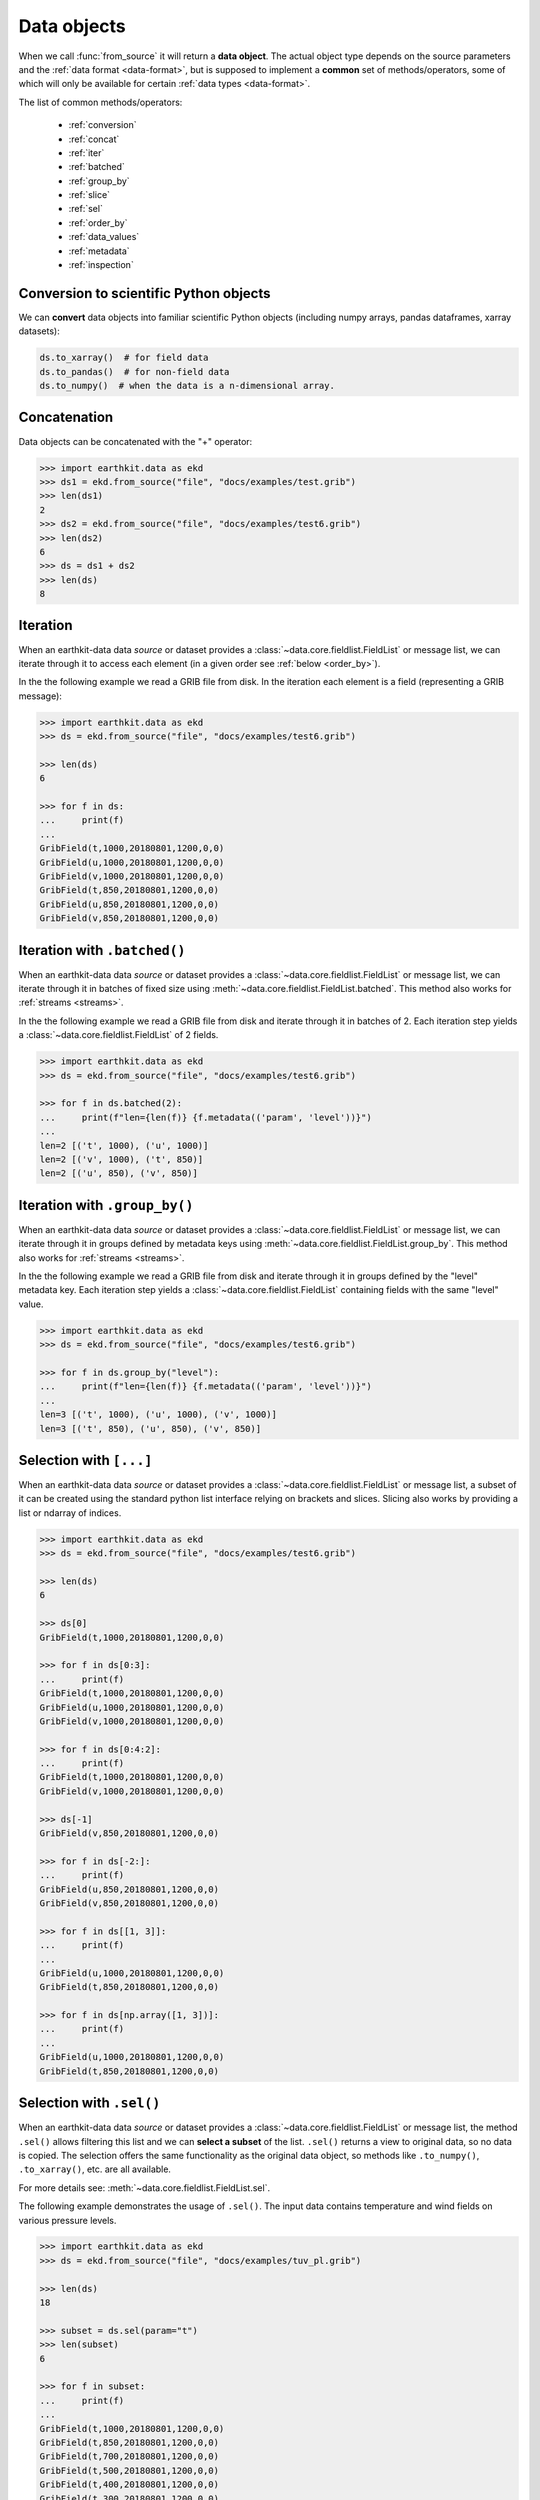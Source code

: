 .. _data-object:

Data objects
=================

When we call :func:`from_source` it will return a **data object**. The actual object type depends on the source parameters and the :ref:`data format <data-format>`, but is supposed to implement a **common** set of methods/operators, some of which will only be available for certain :ref:`data types <data-format>`.

The list of common methods/operators:

  - :ref:`conversion`
  - :ref:`concat`
  - :ref:`iter`
  - :ref:`batched`
  - :ref:`group_by`
  - :ref:`slice`
  - :ref:`sel`
  - :ref:`order_by`
  - :ref:`data_values`
  - :ref:`metadata`
  - :ref:`inspection`

.. _conversion:

Conversion to scientific Python objects
~~~~~~~~~~~~~~~~~~~~~~~~~~~~~~~~~~~~~~~~

We can **convert** data objects into familiar scientific Python objects (including numpy arrays, pandas dataframes, xarray datasets):

.. code-block:: python

    ds.to_xarray()  # for field data
    ds.to_pandas()  # for non-field data
    ds.to_numpy()  # when the data is a n-dimensional array.

.. _concat:

Concatenation
~~~~~~~~~~~~~~~~~~

Data objects can be concatenated with the "+" operator:

.. code-block:: python

    >>> import earthkit.data as ekd
    >>> ds1 = ekd.from_source("file", "docs/examples/test.grib")
    >>> len(ds1)
    2
    >>> ds2 = ekd.from_source("file", "docs/examples/test6.grib")
    >>> len(ds2)
    6
    >>> ds = ds1 + ds2
    >>> len(ds)
    8

.. _iter:

Iteration
~~~~~~~~~

When an earthkit-data data `source` or dataset provides a :class:`~data.core.fieldlist.FieldList` or message list, we can iterate through it to access each element (in a given order see :ref:`below <order_by>`).

In the the following example we read a GRIB file from disk. In the iteration each element is a field (representing a GRIB message):

.. code-block:: python

    >>> import earthkit.data as ekd
    >>> ds = ekd.from_source("file", "docs/examples/test6.grib")

    >>> len(ds)
    6

    >>> for f in ds:
    ...     print(f)
    ...
    GribField(t,1000,20180801,1200,0,0)
    GribField(u,1000,20180801,1200,0,0)
    GribField(v,1000,20180801,1200,0,0)
    GribField(t,850,20180801,1200,0,0)
    GribField(u,850,20180801,1200,0,0)
    GribField(v,850,20180801,1200,0,0)

.. _batched:

Iteration with ``.batched()``
~~~~~~~~~~~~~~~~~~~~~~~~~~~~~~

When an earthkit-data data `source` or dataset provides a :class:`~data.core.fieldlist.FieldList` or message list, we can iterate through it in batches of fixed size using :meth:`~data.core.fieldlist.FieldList.batched`. This method also works for :ref:`streams <streams>`.

In the the following example we read a GRIB file from disk and iterate through it in batches of 2. Each iteration step yields a :class:`~data.core.fieldlist.FieldList` of 2 fields.

.. code-block:: python

    >>> import earthkit.data as ekd
    >>> ds = ekd.from_source("file", "docs/examples/test6.grib")

    >>> for f in ds.batched(2):
    ...     print(f"len={len(f)} {f.metadata(('param', 'level'))}")
    ...
    len=2 [('t', 1000), ('u', 1000)]
    len=2 [('v', 1000), ('t', 850)]
    len=2 [('u', 850), ('v', 850)]


.. _group_by:

Iteration with ``.group_by()``
~~~~~~~~~~~~~~~~~~~~~~~~~~~~~~

When an earthkit-data data `source` or dataset provides a :class:`~data.core.fieldlist.FieldList` or message list, we can iterate through it in groups defined by metadata keys using :meth:`~data.core.fieldlist.FieldList.group_by`. This method also works for :ref:`streams <streams>`.

In the the following example we read a GRIB file from disk and iterate through it in groups defined by the "level" metadata key. Each iteration step yields a :class:`~data.core.fieldlist.FieldList` containing fields with the same "level" value.

.. code-block:: python

    >>> import earthkit.data as ekd
    >>> ds = ekd.from_source("file", "docs/examples/test6.grib")

    >>> for f in ds.group_by("level"):
    ...     print(f"len={len(f)} {f.metadata(('param', 'level'))}")
    ...
    len=3 [('t', 1000), ('u', 1000), ('v', 1000)]
    len=3 [('t', 850), ('u', 850), ('v', 850)]


.. _slice:

Selection with ``[...]``
~~~~~~~~~~~~~~~~~~~~~~~~

When an earthkit-data data `source` or dataset provides a :class:`~data.core.fieldlist.FieldList` or message list, a subset of it can be created using the standard python list interface relying on brackets and slices. Slicing also works by providing a list or ndarray of indices.

.. code-block:: python

    >>> import earthkit.data as ekd
    >>> ds = ekd.from_source("file", "docs/examples/test6.grib")

    >>> len(ds)
    6

    >>> ds[0]
    GribField(t,1000,20180801,1200,0,0)

    >>> for f in ds[0:3]:
    ...     print(f)
    GribField(t,1000,20180801,1200,0,0)
    GribField(u,1000,20180801,1200,0,0)
    GribField(v,1000,20180801,1200,0,0)

    >>> for f in ds[0:4:2]:
    ...     print(f)
    GribField(t,1000,20180801,1200,0,0)
    GribField(v,1000,20180801,1200,0,0)

    >>> ds[-1]
    GribField(v,850,20180801,1200,0,0)

    >>> for f in ds[-2:]:
    ...     print(f)
    GribField(u,850,20180801,1200,0,0)
    GribField(v,850,20180801,1200,0,0)

    >>> for f in ds[[1, 3]]:
    ...     print(f)
    ...
    GribField(u,1000,20180801,1200,0,0)
    GribField(t,850,20180801,1200,0,0)

    >>> for f in ds[np.array([1, 3])]:
    ...     print(f)
    ...
    GribField(u,1000,20180801,1200,0,0)
    GribField(t,850,20180801,1200,0,0)


.. _sel:

Selection with ``.sel()``
~~~~~~~~~~~~~~~~~~~~~~~~~

When an earthkit-data data `source` or dataset provides a :class:`~data.core.fieldlist.FieldList` or message list, the method ``.sel()`` allows filtering this list and we can **select a subset** of the list. ``.sel()`` returns a view to original data, so no data is copied. The selection offers the same functionality as the original data object, so methods like ``.to_numpy()``, ``.to_xarray()``, etc. are all available.

For more details see: :meth:`~data.core.fieldlist.FieldList.sel`.

The following example demonstrates the usage of ``.sel()``. The input data contains temperature and wind fields on various pressure levels.

.. code-block:: python

    >>> import earthkit.data as ekd
    >>> ds = ekd.from_source("file", "docs/examples/tuv_pl.grib")

    >>> len(ds)
    18

    >>> subset = ds.sel(param="t")
    >>> len(subset)
    6

    >>> for f in subset:
    ...     print(f)
    ...
    GribField(t,1000,20180801,1200,0,0)
    GribField(t,850,20180801,1200,0,0)
    GribField(t,700,20180801,1200,0,0)
    GribField(t,500,20180801,1200,0,0)
    GribField(t,400,20180801,1200,0,0)
    GribField(t,300,20180801,1200,0,0)

    >>> subset = ds.sel(param=["u", "v"], level=slice(400, 700))
    >>> len(subset)
    6

    >>> for f in subset:
    ...     print(f)
    ...
    GribField(u,700,20180801,1200,0,0)
    GribField(v,700,20180801,1200,0,0)
    GribField(u,500,20180801,1200,0,0)
    GribField(v,500,20180801,1200,0,0)
    GribField(u,400,20180801,1200,0,0)
    GribField(v,400,20180801,1200,0,0)

.. _isel:

Selection with ``.isel()``
~~~~~~~~~~~~~~~~~~~~~~~~~~

When an earthkit-data data `source` or dataset provides a :class:`~data.core.fieldlist.FieldList`, the method ``.isel()`` allows filtering this list and we can **select a subset** of the list. ``.isel()`` returns a view to the original data, so no data is copied. The selection offers the same functionality as the original data object, so methods like ``.to_numpy()``, ``.to_xarray()`` , etc. are all available.

``.isel()`` works similarly to :ref:`sel <sel>` but conditions are specified by indices of metadata keys. A metadata index stores the unique, **sorted** values of the corresponding metadata key from all the fields in the input data.

For more details see: :meth:`~data.core.fieldlist.FieldList.isel`

The following example demonstrates the usage of ``.isel()``. The input data contains temperature and wind fields on various pressure levels.

.. code:: python

    >>> import earthkit.data as ekd
    >>> ds = ekd.from_source("file", "docs/examples/tuv_pl.grib")

    >>> len(ds)
    18
    >>> ds.indices
    {'levelist': (1000, 850, 700, 500, 400, 300), 'param': ('t', 'u', 'v')}

    >>> subset = ds.isel(param=0)
    >>> len(ds)
    6

    >>> for f in subset:
    ...     print(f)
    ...
    GribField(t,1000,20180801,1200,0,0)
    GribField(t,850,20180801,1200,0,0)
    GribField(t,700,20180801,1200,0,0)
    GribField(t,500,20180801,1200,0,0)
    GribField(t,400,20180801,1200,0,0)
    GribField(t,300,20180801,1200,0,0)

    >>> subset = ds.isel(param=[1, 2], level=slice(2, 4))
    >>> len(subset)
    4

    >>> for f in subset:
    ...     print(f)
    ...
    GribField(u,700,20180801,1200,0,0)
    GribField(v,700,20180801,1200,0,0)
    GribField(u,500,20180801,1200,0,0)
    GribField(v,500,20180801,1200,0,0)


.. _order_by:

Ordering with ``.order_by()``
~~~~~~~~~~~~~~~~~~~~~~~~~~~~~

When an earthkit-data data `source` or dataset provides a :class:`~data.core.fieldlist.FieldList` or message list, the method ``.order_by()`` allows sorting this list.

``.order_by()`` returns a "view" so no new data is generated on disk or in memory. The resulting object offers the same functionality as the original data object, so methods like ``.to_numpy()``, ``.to_xarray()``, etc. are all available.

For more details see: :meth:`~data.core.fieldlist.FieldList.order_by`

.. code-block:: python

    >>> import earthkit.data as ekd
    >>> ds = ekd.from_source("file", "docs/examples/test6.grib")

    >>> len(ds)
    6

    >>> for f in ds.order_by("param"):
    ...     print(f)
    ...
    GribField(t,850,20180801,1200,0,0)
    GribField(t,1000,20180801,1200,0,0)
    GribField(u,850,20180801,1200,0,0)
    GribField(u,1000,20180801,1200,0,0)
    GribField(v,850,20180801,1200,0,0)
    GribField(v,1000,20180801,1200,0,0)

    >>> for f in ds.order_by(["level", "param"]):
    ...     print(f)
    ...
    GribField(t,850,20180801,1200,0,0)
    GribField(u,850,20180801,1200,0,0)
    GribField(v,850,20180801,1200,0,0)
    GribField(t,1000,20180801,1200,0,0)
    GribField(u,1000,20180801,1200,0,0)
    GribField(v,1000,20180801,1200,0,0)

    >>> for f in ds.order_by(param=["u", "t", "v"]):
    ...     print(f)
    ...
    GribField(u,850,20180801,1200,0,0)
    GribField(u,1000,20180801,1200,0,0)
    GribField(t,850,20180801,1200,0,0)
    GribField(t,1000,20180801,1200,0,0)
    GribField(v,850,20180801,1200,0,0)
    GribField(v,1000,20180801,1200,0,0)


.. _data_values:

Accessing data values
~~~~~~~~~~~~~~~~~~~~~~~~

We can extract the values from data objects as an ndarray using the ``.to_numpy()`` method or the ``.values`` property.

When an earthkit-data :ref:`source <data-sources>` provides a :class:`~data.core.fieldlist.FieldList`, these methods can be called both on the whole object and on the individual fields, too.

While ``.to_numpy()``, by default, preserves the shape of the fields,  ``.values`` always returns a flat array per field. By using ``flatten=True``, we can force ``.to_numpy()`` to return a flat ndarray per field.

For more details see: :meth:`~data.core.fieldlist.FieldList.to_numpy`.

In the following example the input GRIB data contains 6 fields each defined on a latitude-longitude grid with a shape of (7, 12).

.. code-block:: python

    >>> import earthkit.data as ekd
    >>> ds = ekd.from_source("file", "docs/examples/test6.grib")

    >>> ds.to_numpy().shape
    (6, 7, 12)
    >>> ds.to_numpy(flatten=True).shape
    (6, 84)
    >>> ds.values.shape
    (6, 84)

    >>> for f in ds:
    ...     f.values.shape
    ...
    (84,)
    (84,)
    (84,)
    (84,)
    (84,)
    (84,)

    >>> for f in ds:
    ...     f.to_numpy().shape
    ...
    (7, 12)
    (7, 12)
    (7, 12)
    (7, 12)
    (7, 12)
    (7, 12)

.. _metadata:

Accessing metadata
~~~~~~~~~~~~~~~~~~~~~~~~~~

We can extract metadata from data objects using the ``.metadata()`` method.

When an earthkit-data :ref:`source <data-sources>` provides a :class:`~data.core.fieldlist.FieldList` or message list, this method can be called both on the whole object and on the individual fields, too.

For more details see: :meth:`FieldList.metadata() <data.core.fieldlist.FieldList.metadata>` and
:meth:`Field.metadata() <data.core.fieldlist.Field.metadata>`

.. _inspection:

Inspecting contents
~~~~~~~~~~~~~~~~~~~~~~~~

On certain data objects (currently only :ref:`grib` and :ref:`bufr`) we can call ``.ls()``, ``.head()`` or ``.tail()``.

For more details see: :meth:`~data.core.fieldlist.FieldList.ls`.
